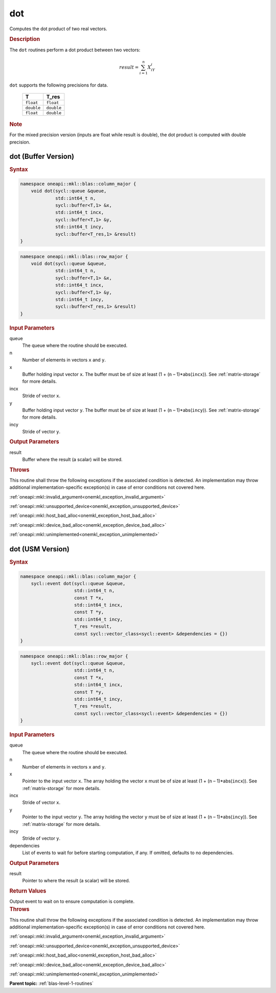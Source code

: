 .. SPDX-FileCopyrightText: 2019-2020 Intel Corporation
..
.. SPDX-License-Identifier: CC-BY-4.0

.. _onemkl_blas_dot:

dot
===

Computes the dot product of two real vectors.

.. _onemkl_blas_dot_description:

.. rubric:: Description

The ``dot`` routines perform a dot product between two vectors:

.. math::

   result = \sum_{i=1}^{n}X_iY_i 

``dot`` supports the following precisions for data.

   .. list-table:: 
      :header-rows: 1

      * -  T 
        -  T_res 
      * -  ``float`` 
        -  ``float`` 
      * -  ``double`` 
        -  ``double`` 
      * -  ``float`` 
        -  ``double`` 

.. container:: Note

   .. rubric:: Note
      :class: NoteTipHead

   For the mixed precision version (inputs are float while result is
   double), the dot product is computed with double precision.

.. _onemkl_blas_dot_buffer:

dot (Buffer Version)
--------------------

.. rubric:: Syntax

.. code-block:: cpp

   namespace oneapi::mkl::blas::column_major {
       void dot(sycl::queue &queue,
                std::int64_t n,
                sycl::buffer<T,1> &x,
                std::int64_t incx,
                sycl::buffer<T,1> &y,
                std::int64_t incy,
                sycl::buffer<T_res,1> &result)
   }
.. code-block:: cpp

   namespace oneapi::mkl::blas::row_major {
       void dot(sycl::queue &queue,
                std::int64_t n,
                sycl::buffer<T,1> &x,
                std::int64_t incx,
                sycl::buffer<T,1> &y,
                std::int64_t incy,
                sycl::buffer<T_res,1> &result)
   }

.. container:: section

   .. rubric:: Input Parameters

   queue
      The queue where the routine should be executed.

   n
      Number of elements in vectors ``x`` and ``y``.

   x
      Buffer holding input vector ``x``. The buffer must be of size at least
      (1 + (``n`` – 1)*abs(``incx``)). See :ref:`matrix-storage` for
      more details.

   incx
      Stride of vector ``x``.

   y
      Buffer holding input vector ``y``. The buffer must be of size at least
      (1 + (``n`` – 1)*abs(``incy``)). See :ref:`matrix-storage` for
      more details.

   incy
      Stride of vector ``y``.

.. container:: section

   .. rubric:: Output Parameters

   result
      Buffer where the result (a scalar) will be stored.

.. container:: section

   .. rubric:: Throws

   This routine shall throw the following exceptions if the associated condition is detected. An implementation may throw additional implementation-specific exception(s) in case of error conditions not covered here.

   :ref:`oneapi::mkl::invalid_argument<onemkl_exception_invalid_argument>`
       
   
   :ref:`oneapi::mkl::unsupported_device<onemkl_exception_unsupported_device>`
       

   :ref:`oneapi::mkl::host_bad_alloc<onemkl_exception_host_bad_alloc>`
       

   :ref:`oneapi::mkl::device_bad_alloc<onemkl_exception_device_bad_alloc>`
       

   :ref:`oneapi::mkl::unimplemented<onemkl_exception_unimplemented>`
      

.. _onemkl_blas_dot_usm:

dot (USM Version)
-----------------

.. rubric:: Syntax

.. code-block:: cpp

   namespace oneapi::mkl::blas::column_major {
       sycl::event dot(sycl::queue &queue,
                       std::int64_t n,
                       const T *x,
                       std::int64_t incx,
                       const T *y,
                       std::int64_t incy,
                       T_res *result,
                       const sycl::vector_class<sycl::event> &dependencies = {})
   }
.. code-block:: cpp

   namespace oneapi::mkl::blas::row_major {
       sycl::event dot(sycl::queue &queue,
                       std::int64_t n,
                       const T *x,
                       std::int64_t incx,
                       const T *y,
                       std::int64_t incy,
                       T_res *result,
                       const sycl::vector_class<sycl::event> &dependencies = {})
   }

.. container:: section

   .. rubric:: Input Parameters

   queue
      The queue where the routine should be executed.

   n
      Number of elements in vectors ``x`` and ``y``.

   x
      Pointer to the input vector ``x``. The array holding the vector ``x``
      must be of size at least (1 + (``n`` – 1)*abs(``incx``)). See
      :ref:`matrix-storage` for
      more details.

   incx
      Stride of vector ``x``.

   y
      Pointer to the input vector ``y``. The array holding the vector ``y``
      must be of size at least (1 + (``n`` – 1)*abs(``incy``)). See
      :ref:`matrix-storage` for
      more details.

   incy
      Stride of vector ``y``.

   dependencies
      List of events to wait for before starting computation, if any.
      If omitted, defaults to no dependencies.

.. container:: section

   .. rubric:: Output Parameters

   result
      Pointer to where the result (a scalar) will be stored.

.. container:: section

   .. rubric:: Return Values

   Output event to wait on to ensure computation is complete.

.. container:: section

   .. rubric:: Throws

   This routine shall throw the following exceptions if the associated condition is detected. An implementation may throw additional implementation-specific exception(s) in case of error conditions not covered here.

   :ref:`oneapi::mkl::invalid_argument<onemkl_exception_invalid_argument>`
       
       
   
   :ref:`oneapi::mkl::unsupported_device<onemkl_exception_unsupported_device>`
       

   :ref:`oneapi::mkl::host_bad_alloc<onemkl_exception_host_bad_alloc>`
       

   :ref:`oneapi::mkl::device_bad_alloc<onemkl_exception_device_bad_alloc>`
       

   :ref:`oneapi::mkl::unimplemented<onemkl_exception_unimplemented>`
      

   **Parent topic:** :ref:`blas-level-1-routines`
